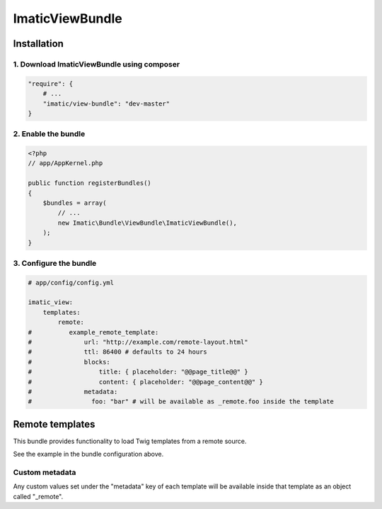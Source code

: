 ================
ImaticViewBundle
================

************
Installation
************

1. Download ImaticViewBundle using composer
===========================================

.. sourcecode:: yaml

    "require": {
        # ...
        "imatic/view-bundle": "dev-master"
    }

2. Enable the bundle
====================

.. sourcecode:: php

    <?php
    // app/AppKernel.php

    public function registerBundles()
    {
        $bundles = array(
            // ...
            new Imatic\Bundle\ViewBundle\ImaticViewBundle(),
        );
    }

3. Configure the bundle
=======================

.. sourcecode:: yaml

    # app/config/config.yml

    imatic_view:
        templates:
            remote:
    #          example_remote_template:
    #              url: "http://example.com/remote-layout.html"
    #              ttl: 86400 # defaults to 24 hours
    #              blocks:
    #                  title: { placeholder: "@@page_title@@" }
    #                  content: { placeholder: "@@page_content@@" }
    #              metadata:
    #                foo: "bar" # will be available as _remote.foo inside the template


****************
Remote templates
****************

This bundle provides functionality to load Twig templates from a remote source.

See the example in the bundle configuration above. 

Custom metadata
===============

Any custom values set under the "metadata" key of each template will be available
inside that template as an object called "_remote".
